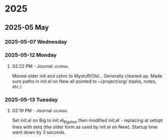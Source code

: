 
* 2025
** 2025-05 May
*** 2025-05-07 Wednesday
*** 2025-05-12 Monday
**** 02:22 PM - Journal                                             :journal:

Moved older init and zshrc to Mystuff/Old... Generally cleaned up.
Made sure paths in init.el on New all pointed to ~/project/org/ (tasks, notes, etc.)
*** 2025-05-13 Tuesday
**** 02:19 PM - Journal                                             :journal:

Set init.el on Big to init.el_Big_slow then modified init,el - replacing at setopt lines with setq (the older form as used by init.el on New).
Startup time went down by 3 seconds.
